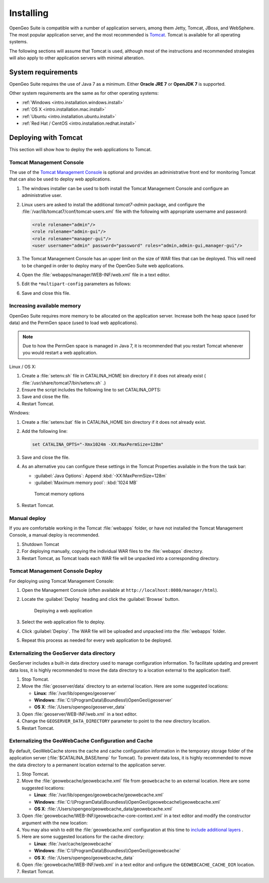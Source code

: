 .. _intro.installation.war.install:

Installing
==========

OpenGeo Suite is compatible with a number of application servers, among them Jetty, Tomcat, JBoss, and WebSphere. The most popular application server, and the most recommended is `Tomcat <http://tomcat.apache.org/>`_. Tomcat is available for all operating systems.

The following sections will assume that Tomcat is used, although most of the instructions and recommended strategies will also apply to other application servers with minimal alteration. 

System requirements
-------------------

OpenGeo Suite requires the use of Java 7 as a minimum. Either **Oracle JRE 7** or **OpenJDK 7** is supported.

.. for reference http://docs.geoserver.org/latest/en/user/installation/java.html

Other system requirements are the same as for other operating systems:

* :ref:`Windows <intro.installation.windows.install>`
* :ref:`OS X <intro.installation.mac.install>`
* :ref:`Ubuntu <intro.installation.ubuntu.install>`
* :ref:`Red Hat / CentOS <intro.installation.redhat.install>`

Deploying with Tomcat
---------------------

This section will show how to deploy the web applications to Tomcat.

Tomcat Management Console
~~~~~~~~~~~~~~~~~~~~~~~~~

The use of the `Tomcat Management Console <http://tomcat.apache.org/tomcat-7.0-doc/manager-howto.html>`_ is optional and provides an administrative front end for monitoring Tomcat that can also be used to deploy web applications.

#. The windows installer can be used to both install the Tomcat Management Console and configure an administrative user.

#. Linux users are asked to install the additional `tomcat7-admin` package, and configure the :file:`/var/lib/tomcat7/conf/tomcat-users.xml` file with the following with appropriate username and password:
   
   .. code-block:: xml
   
      <role rolename="admin"/>
      <role rolename="admin-gui"/>
      <role rolename="manager-gui"/>
      <user username="admin" password="password" roles="admin,admin-gui,manager-gui"/>

#. The Tomcat Management Console has an upper limit on the size of WAR files that can be deployed. This will need to be changed in order to deploy many of the OpenGeo Suite web applications.
   
#. Open the :file:`webapps/manager/WEB-INF/web.xml` file in a text editor.

#. Edit the ``*multipart-config`` parameters as follows:
   
   .. code-block:: xml
      :emphasize-lines: 3,4
      
       <multipart-config>
         <!-- 260 MB max -->
         <max-file-size>262144000</max-file-size>
         <max-request-size>262144000</max-request-size>
         <file-size-threshold>0</file-size-threshold>
       </multipart-config>

#. Save and close this file.



Increasing available memory
~~~~~~~~~~~~~~~~~~~~~~~~~~~

OpenGeo Suite requires more memory to be allocated on the application server. Increase both the heap space (used for data) and the PermGen space (used to load web applications).

.. note:: Due to how the PermGen space is managed in Java 7, it is recommended that you restart Tomcat whenever you would restart a web application.

Linux / OS X:

#. Create a :file:`setenv.sh` file in CATALINA_HOME bin directory if it does not already exist ( :file:`/usr/share/tomcat7/bin/setenv.sh` .)

#. Ensure the script includes the following line to set CATALINA_OPTS:

   .. code-block:: sh
      :emphasize-lines: 2
      
      #!/bin/sh
      export CATALINA_OPTS="-Xmx1024m -XX:MaxPermSize=128m"

#. Save and close the file.

#. Restart Tomcat.

Windows:

#. Create a :file:`setenv.bat` file in CATALINA_HOME bin directory if it does not already exist.

#. Add the following line:

   .. code-block:: bat

      set CATALINA_OPTS="-Xmx1024m -XX:MaxPermSize=128m"

#. Save and close the file. 

#. As an alternative you can configure these settings in the Tomcat Properties available in the from the task bar:
     
   * :guilabel:`Java Options`: Append :kbd:`-XX:MaxPermSize=128m`
   * :guilabel:`Maximum memory pool`: :kbd:`1024 MB`
     
   .. figure:: img/tomcat-windows.png
        
      Tomcat memory options

#. Restart Tomcat.

Manual deploy
~~~~~~~~~~~~~

If you are comfortable working in the Tomcat :file:`webapps` folder, or have not installed the Tomcat Management Console, a manual deploy is recommended.

#. Shutdown Tomcat
#. For deploying manually, copying the individual WAR files to the :file:`webapps` directory.
#. Restart Tomcat, as Tomcat loads each WAR file will be unpacked into a corresponding directory.

Tomcat Management Console Deploy
~~~~~~~~~~~~~~~~~~~~~~~~~~~~~~~~
   
For deploying using Tomcat Management Console:

#. Open the Management Console (often available at ``http://localhost:8080/manager/html``).

#. Locate the :guilabel:`Deploy` heading and click the :guilabel:`Browse` button.

   .. figure:: img/deploy-browse.png
        
      Deploying a web application

#. Select the web application file to deploy.

#. Click :guilabel:`Deploy`. The WAR file will be uploaded and unpacked into the :file:`webapps` folder.

#. Repeat this process as needed for every web application to be deployed.
   
Externalizing the GeoServer data directory
~~~~~~~~~~~~~~~~~~~~~~~~~~~~~~~~~~~~~~~~~~

GeoServer includes a built-in data directory used to manage configuration information. To facilitate updating and prevent data loss, it is highly recommended to move the data directory to a location external to the application itself.

#. Stop Tomcat.

#. Move the :file:`geoserver/data` directory to an external location. Here are some suggested locations:
   
   * **Linux**: :file:`/var/lib/opengeo/geoserver`
   * **Windows**: :file:`C:\\ProgramData\\Boundless\\OpenGeo\\geoserver`
   * **OS X**: :file:`/Users/opengeo/geoserver_data`

#. Open :file:`geoserver/WEB-INF/web.xml` in a text editor.

#. Change the ``GEOSERVER_DATA_DIRECTORY`` parameter to point to the new directory location.

#. Restart Tomcat.

Externalizing the GeoWebCache Configuration and Cache 
~~~~~~~~~~~~~~~~~~~~~~~~~~~~~~~~~~~~~~~~~~~~~~~~~~~~~

By default, GeoWebCache stores the cache and cache configuration information in the temporary storage folder of the application server (:file:`$CATALINA_BASE/temp` for Tomcat). To prevent data loss, it is highly recommended to move the data directory to a permanent location external to the application server.

#. Stop Tomcat.

#. Move the :file:`geowebcache/geowebcache.xml` file from ``geowebcache`` to an external location. Here are some suggested locations:
   
   * **Linux**: :file:`/var/lib/opengeo/geowebcache/geowebcache.xml`
   * **Windows**: :file:`C:\\ProgramData\\Boundless\\OpenGeo\\geowebcache\\geowebcache.xml`
   * **OS X**: :file:`/Users/opengeo/geowebcache_data/geowebcache.xml`

#. Open :file:`geowebcache/WEB-INF/geowebcache-core-context.xml` in a text editor and modify the constructor argument with the new location:
   
   .. code-block:: xml
      :emphasize-lines: 5
      
      <!-- The location of a static configuration file for GeoWebCache. 
           By default this lives in WEB-INF/classes/geowebcache.xml -->
      <bean id="gwcXmlConfig" class="org.geowebcache.config.XMLConfiguration">
        <constructor-arg ref="gwcAppCtx" />
        <constructor-arg ref="/var/lib/opengeo/geowebcache" />
        <!-- By default GWC will look for geowebcache.xml in {GEOWEBCACHE_CACHE_DIR},
             if not found will look at GEOSEVER_DATA_DIR/gwc/
             alternatively you can specify an absolute or relative path to a directory
             by replacing the gwcDefaultStorageFinder constructor argument above by the directory
             path, like constructor-arg value="/etc/geowebcache"     
        -->
        <property name="template" value="/geowebcache.xml">
          <description>Set the location of the template configuration file to copy over to the
            cache directory if one doesn't already exist.
          </description>
        </property>
      </bean>

#. You may also wish to edit the :file:`geowebcache.xml` configuration at this time to `include  additional layers </opengeo-docs/geowebcache/configuration/layers/howto.html>`_ .

#. Here are some suggested locations for the cache directory:

   * **Linux**: :file:`/var/cache/geowebcache`
   * **Windows**: :file:`C:\\ProgramData\\Boundless\\OpenGeo\\geowebcache`
   * **OS X**: :file:`/Users/opengeo/geowebcache_data`

#. Open :file:`geowebcache/WEB-INF/web.xml` in a text editor and onfigure the ``GEOWEBCACHE_CACHE_DIR`` location. 
   
   .. code-block:: xml
      :emphasize-lines: 3
      
      <context-param>
        <param-name>GEOWEBCACHE_CACHE_DIR</param-name>
        <param-value>/var/cache/geowebcache</param-value>
      </context-param>

#. Restart Tomcat.

